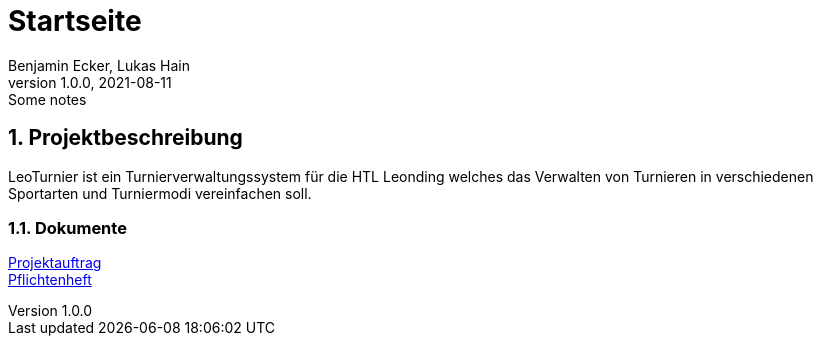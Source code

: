 = Startseite
Benjamin Ecker, Lukas Hain
1.0.0, 2021-08-11: Some notes
ifndef::imagesdir[:imagesdir: images]

:sourcedir: ../src/main/java
:icons: font
:sectnums:    // Nummerierung der Überschriften / section numbering
:toc: left

ifdef::backend-html5[]

== Projektbeschreibung
LeoTurnier ist ein Turnierverwaltungssystem für die HTL Leonding welches das Verwalten von Turnieren
in verschiedenen Sportarten und Turniermodi vereinfachen soll.

=== Dokumente

link:./project-proposal.html[Projektauftrag] +
link:./system_specification.html[Pflichtenheft] +